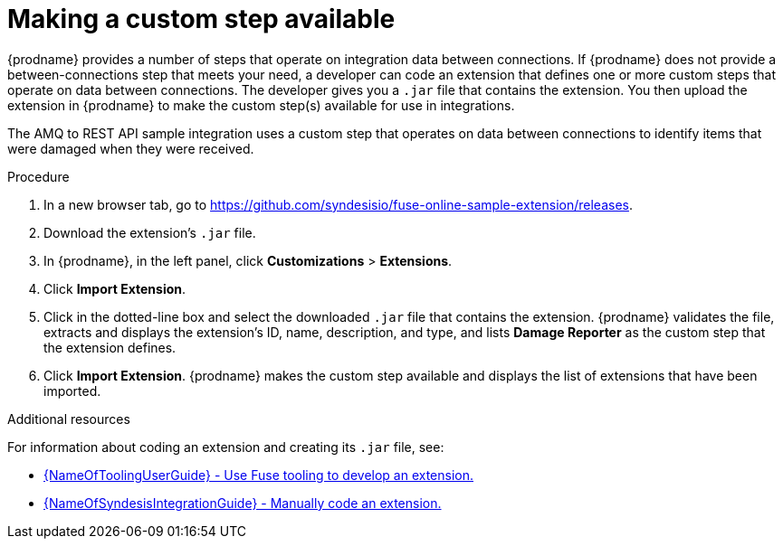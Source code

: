 // Module included in the following assemblies:
// as_amq2api-intro.adoc

[id='amq2api-create-custom-step_{context}']
= Making a custom step available

{prodname} provides a number of steps that operate on 
integration data between connections. If {prodname} does not provide a
between-connections step that meets your need,
a developer can code an extension that defines one or more
custom steps that operate on data between connections. 
The developer gives you a `.jar` file that contains the extension.
You then upload the extension in {prodname} to make the custom step(s)
available for use in integrations. 

The AMQ to REST API sample integration uses a custom step that 
operates on data between connections to
identify items that were damaged when they were received. 

.Procedure
 
. In a new browser tab, go to 
https://github.com/syndesisio/fuse-online-sample-extension/releases. 
                    
. Download the extension’s `.jar` file.     
                            
. In {prodname}, in the left panel, click *Customizations* > *Extensions*. 
. Click *Import Extension*. 
. Click in the dotted-line box and select the downloaded `.jar` file that 
contains the extension. 
{prodname} validates the file, extracts and displays the extension's 
ID, name, description, and type, and lists *Damage Reporter* as the custom step
that the extension defines.
. Click *Import Extension*. {prodname} makes the custom step available and displays
the list of extensions that have been imported. 

.Additional resources
For information about coding an extension and creating its `.jar` file, see: 

* link:{LinkToolingUserGuide}#FuseOnlineExtension[{NameOfToolingUserGuide} - Use Fuse tooling to develop an extension.]
* link:{LinkSyndesisIntegrationGuide}#developing-extensions_custom[{NameOfSyndesisIntegrationGuide} - Manually code an extension.]
